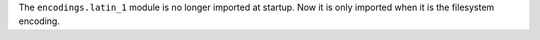 The ``encodings.latin_1`` module is no longer imported at startup. Now it is
only imported when it is the filesystem encoding.
